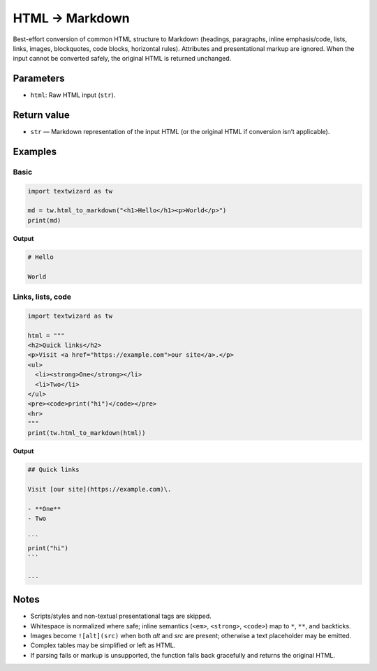 ==================
HTML → Markdown
==================

Best-effort conversion of common HTML structure to Markdown (headings, paragraphs,
inline emphasis/code, lists, links, images, blockquotes, code blocks, horizontal rules).
Attributes and presentational markup are ignored. When the input cannot be converted
safely, the original HTML is returned unchanged.

Parameters
==========

- ``html``: Raw HTML input (``str``).

Return value
============

- ``str`` — Markdown representation of the input HTML (or the original HTML if conversion
  isn’t applicable).

Examples
========

Basic
-----

.. code-block:: python

   import textwizard as tw

   md = tw.html_to_markdown("<h1>Hello</h1><p>World</p>")
   print(md)

**Output**

.. code-block:: markdown

   # Hello

   World

Links, lists, code
------------------

.. code-block:: python

   import textwizard as tw

   html = """
   <h2>Quick links</h2>
   <p>Visit <a href="https://example.com">our site</a>.</p>
   <ul>
     <li><strong>One</strong></li>
     <li>Two</li>
   </ul>
   <pre><code>print("hi")</code></pre>
   <hr>
   """
   print(tw.html_to_markdown(html))

**Output**

.. code-block:: markdown

    ## Quick links
    
    Visit [our site](https://example.com)\.
    
    - **One**
    - Two
    
    ```
    print("hi")
    ```
    
    ---

Notes
=====

- Scripts/styles and non-textual presentational tags are skipped.
- Whitespace is normalized where safe; inline semantics (``<em>``, ``<strong>``, ``<code>``)
  map to ``*``, ``**``, and backticks.
- Images become ``![alt](src)`` when both *alt* and *src* are present; otherwise a text
  placeholder may be emitted.
- Complex tables may be simplified or left as HTML.
- If parsing fails or markup is unsupported, the function falls back gracefully and
  returns the original HTML.
